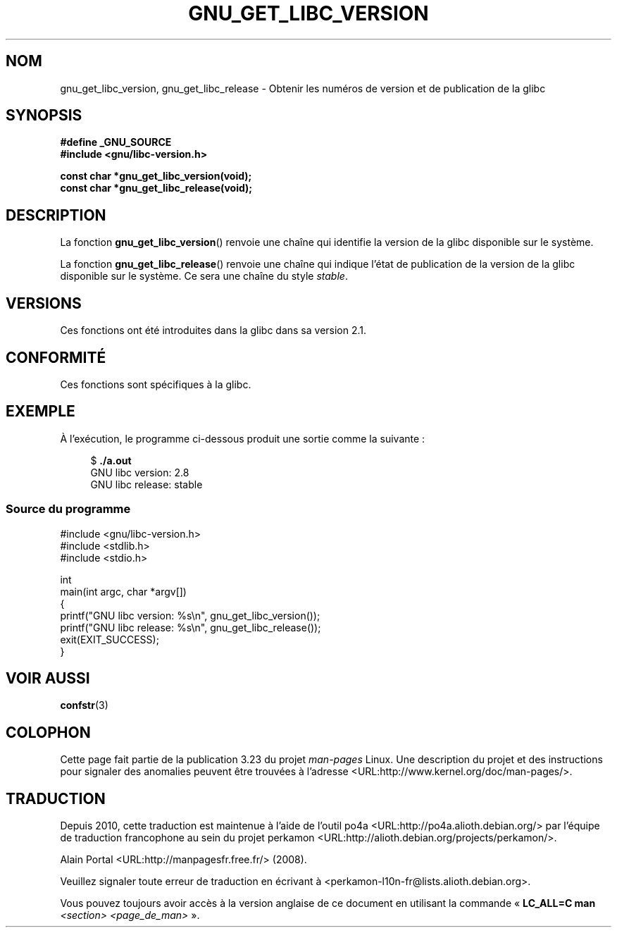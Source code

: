 .\" Copyright (c) 2008, Linux Foundation, written by Michael Kerrisk
.\"     <mtk.manpages@gmail.com>
.\"
.\" Permission is granted to make and distribute verbatim copies of this
.\" manual provided the copyright notice and this permission notice are
.\" preserved on all copies.
.\"
.\" Permission is granted to copy and distribute modified versions of this
.\" manual under the conditions for verbatim copying, provided that the
.\" entire resulting derived work is distributed under the terms of a
.\" permission notice identical to this one.
.\"
.\" Since the Linux kernel and libraries are constantly changing, this
.\" manual page may be incorrect or out-of-date.  The author(s) assume no
.\" responsibility for errors or omissions, or for damages resulting from
.\" the use of the information contained herein.  The author(s) may not
.\" have taken the same level of care in the production of this manual,
.\" which is licensed free of charge, as they might when working
.\" professionally.
.\"
.\" Formatted or processed versions of this manual, if unaccompanied by
.\" the source, must acknowledge the copyright and authors of this work.
.\"
.\"*******************************************************************
.\"
.\" This file was generated with po4a. Translate the source file.
.\"
.\"*******************************************************************
.TH GNU_GET_LIBC_VERSION 3 "2 juillet 2008" Linux "Manuel du programmeur Linux"
.SH NOM
gnu_get_libc_version, gnu_get_libc_release \- Obtenir les numéros de version
et de publication de la glibc
.SH SYNOPSIS
.nf
\fB#define _GNU_SOURCE\fP
\fB#include <gnu/libc\-version.h>\fP

\fBconst char *gnu_get_libc_version(void);\fP
\fBconst char *gnu_get_libc_release(void);\fP
.fi
.SH DESCRIPTION
La fonction \fBgnu_get_libc_version\fP() renvoie une chaîne qui identifie la
version de la glibc disponible sur le système.

La fonction \fBgnu_get_libc_release\fP() renvoie une chaîne qui indique l'état
de publication de la version de la glibc disponible sur le système. Ce sera
une chaîne du style \fIstable\fP.
.SH VERSIONS
Ces fonctions ont été introduites dans la glibc dans sa version\ 2.1.
.SH CONFORMITÉ
Ces fonctions sont spécifiques à la glibc.
.SH EXEMPLE
À l'exécution, le programme ci\-dessous produit une sortie comme la
suivante\ :
.in +4n
.nf

$\fB ./a.out\fP
GNU libc version: 2.8
GNU libc release: stable
.fi
.in
.SS "Source du programme"
\&
.nf
#include <gnu/libc\-version.h>
#include <stdlib.h>
#include <stdio.h>

int
main(int argc, char *argv[])
{
    printf("GNU libc version: %s\en", gnu_get_libc_version());
    printf("GNU libc release: %s\en", gnu_get_libc_release());
    exit(EXIT_SUCCESS);
}
.fi
.SH "VOIR AUSSI"
\fBconfstr\fP(3)
.SH COLOPHON
Cette page fait partie de la publication 3.23 du projet \fIman\-pages\fP
Linux. Une description du projet et des instructions pour signaler des
anomalies peuvent être trouvées à l'adresse
<URL:http://www.kernel.org/doc/man\-pages/>.
.SH TRADUCTION
Depuis 2010, cette traduction est maintenue à l'aide de l'outil
po4a <URL:http://po4a.alioth.debian.org/> par l'équipe de
traduction francophone au sein du projet perkamon
<URL:http://alioth.debian.org/projects/perkamon/>.
.PP
Alain Portal <URL:http://manpagesfr.free.fr/>\ (2008).
.PP
Veuillez signaler toute erreur de traduction en écrivant à
<perkamon\-l10n\-fr@lists.alioth.debian.org>.
.PP
Vous pouvez toujours avoir accès à la version anglaise de ce document en
utilisant la commande
«\ \fBLC_ALL=C\ man\fR \fI<section>\fR\ \fI<page_de_man>\fR\ ».
